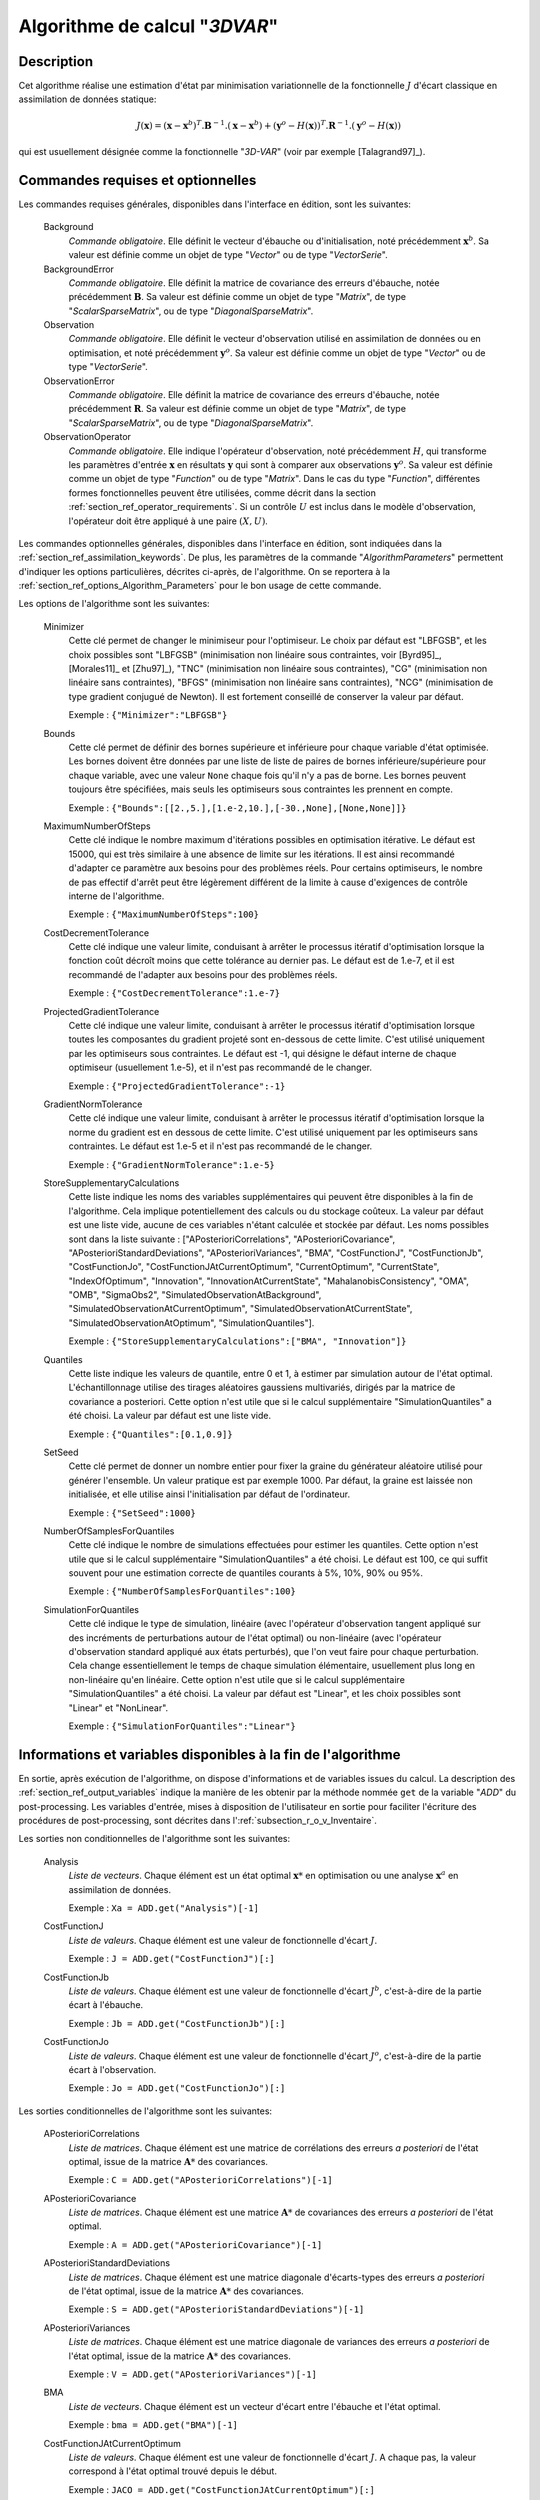 ..
   Copyright (C) 2008-2017 EDF R&D

   This file is part of SALOME ADAO module.

   This library is free software; you can redistribute it and/or
   modify it under the terms of the GNU Lesser General Public
   License as published by the Free Software Foundation; either
   version 2.1 of the License, or (at your option) any later version.

   This library is distributed in the hope that it will be useful,
   but WITHOUT ANY WARRANTY; without even the implied warranty of
   MERCHANTABILITY or FITNESS FOR A PARTICULAR PURPOSE.  See the GNU
   Lesser General Public License for more details.

   You should have received a copy of the GNU Lesser General Public
   License along with this library; if not, write to the Free Software
   Foundation, Inc., 59 Temple Place, Suite 330, Boston, MA  02111-1307 USA

   See http://www.salome-platform.org/ or email : webmaster.salome@opencascade.com

   Author: Jean-Philippe Argaud, jean-philippe.argaud@edf.fr, EDF R&D

.. index:: single: 3DVAR
.. _section_ref_algorithm_3DVAR:

Algorithme de calcul "*3DVAR*"
------------------------------

Description
+++++++++++

Cet algorithme réalise une estimation d'état par minimisation variationnelle de
la fonctionnelle :math:`J` d'écart classique en assimilation de données
statique:

.. math:: J(\mathbf{x})=(\mathbf{x}-\mathbf{x}^b)^T.\mathbf{B}^{-1}.(\mathbf{x}-\mathbf{x}^b)+(\mathbf{y}^o-H(\mathbf{x}))^T.\mathbf{R}^{-1}.(\mathbf{y}^o-H(\mathbf{x}))

qui est usuellement désignée comme la fonctionnelle "*3D-VAR*" (voir par exemple
[Talagrand97]_).

Commandes requises et optionnelles
++++++++++++++++++++++++++++++++++

.. index:: single: AlgorithmParameters
.. index:: single: Background
.. index:: single: BackgroundError
.. index:: single: Observation
.. index:: single: ObservationError
.. index:: single: ObservationOperator
.. index:: single: Minimizer
.. index:: single: Bounds
.. index:: single: MaximumNumberOfSteps
.. index:: single: CostDecrementTolerance
.. index:: single: ProjectedGradientTolerance
.. index:: single: GradientNormTolerance
.. index:: single: StoreSupplementaryCalculations
.. index:: single: Quantiles
.. index:: single: SetSeed
.. index:: single: NumberOfSamplesForQuantiles
.. index:: single: SimulationForQuantiles

Les commandes requises générales, disponibles dans l'interface en édition, sont
les suivantes:

  Background
    *Commande obligatoire*. Elle définit le vecteur d'ébauche ou
    d'initialisation, noté précédemment :math:`\mathbf{x}^b`. Sa valeur est
    définie comme un objet de type "*Vector*" ou de type "*VectorSerie*".

  BackgroundError
    *Commande obligatoire*. Elle définit la matrice de covariance des erreurs
    d'ébauche, notée précédemment :math:`\mathbf{B}`. Sa valeur est définie
    comme un objet de type "*Matrix*", de type "*ScalarSparseMatrix*", ou de
    type "*DiagonalSparseMatrix*".

  Observation
    *Commande obligatoire*. Elle définit le vecteur d'observation utilisé en
    assimilation de données ou en optimisation, et noté précédemment
    :math:`\mathbf{y}^o`. Sa valeur est définie comme un objet de type "*Vector*"
    ou de type "*VectorSerie*".

  ObservationError
    *Commande obligatoire*. Elle définit la matrice de covariance des erreurs
    d'ébauche, notée précédemment :math:`\mathbf{R}`. Sa valeur est définie
    comme un objet de type "*Matrix*", de type "*ScalarSparseMatrix*", ou de
    type "*DiagonalSparseMatrix*".

  ObservationOperator
    *Commande obligatoire*. Elle indique l'opérateur d'observation, noté
    précédemment :math:`H`, qui transforme les paramètres d'entrée
    :math:`\mathbf{x}` en résultats :math:`\mathbf{y}` qui sont à comparer aux
    observations :math:`\mathbf{y}^o`. Sa valeur est définie comme un objet de
    type "*Function*" ou de type "*Matrix*". Dans le cas du type "*Function*",
    différentes formes fonctionnelles peuvent être utilisées, comme décrit dans
    la section :ref:`section_ref_operator_requirements`. Si un contrôle
    :math:`U` est inclus dans le modèle d'observation, l'opérateur doit être
    appliqué à une paire :math:`(X,U)`.

Les commandes optionnelles générales, disponibles dans l'interface en édition,
sont indiquées dans la :ref:`section_ref_assimilation_keywords`. De plus, les
paramètres de la commande "*AlgorithmParameters*" permettent d'indiquer les
options particulières, décrites ci-après, de l'algorithme. On se reportera à la
:ref:`section_ref_options_Algorithm_Parameters` pour le bon usage de cette
commande.

Les options de l'algorithme sont les suivantes:

  Minimizer
    Cette clé permet de changer le minimiseur pour l'optimiseur. Le choix par
    défaut est "LBFGSB", et les choix possibles sont "LBFGSB" (minimisation non
    linéaire sous contraintes, voir [Byrd95]_, [Morales11]_ et [Zhu97]_), "TNC"
    (minimisation non linéaire sous contraintes), "CG" (minimisation non
    linéaire sans contraintes), "BFGS" (minimisation non linéaire sans
    contraintes), "NCG" (minimisation de type gradient conjugué de Newton). Il
    est fortement conseillé de conserver la valeur par défaut.

    Exemple : ``{"Minimizer":"LBFGSB"}``

  Bounds
    Cette clé permet de définir des bornes supérieure et inférieure pour chaque
    variable d'état optimisée. Les bornes doivent être données par une liste de
    liste de paires de bornes inférieure/supérieure pour chaque variable, avec
    une valeur ``None`` chaque fois qu'il n'y a pas de borne. Les bornes peuvent
    toujours être spécifiées, mais seuls les optimiseurs sous contraintes les
    prennent en compte.

    Exemple : ``{"Bounds":[[2.,5.],[1.e-2,10.],[-30.,None],[None,None]]}``

  MaximumNumberOfSteps
    Cette clé indique le nombre maximum d'itérations possibles en optimisation
    itérative. Le défaut est 15000, qui est très similaire à une absence de
    limite sur les itérations. Il est ainsi recommandé d'adapter ce paramètre
    aux besoins pour des problèmes réels. Pour certains optimiseurs, le nombre
    de pas effectif d'arrêt peut être légèrement différent de la limite à cause
    d'exigences de contrôle interne de l'algorithme.

    Exemple : ``{"MaximumNumberOfSteps":100}``

  CostDecrementTolerance
    Cette clé indique une valeur limite, conduisant à arrêter le processus
    itératif d'optimisation lorsque la fonction coût décroît moins que cette
    tolérance au dernier pas. Le défaut est de 1.e-7, et il est recommandé
    de l'adapter aux besoins pour des problèmes réels.

    Exemple : ``{"CostDecrementTolerance":1.e-7}``

  ProjectedGradientTolerance
    Cette clé indique une valeur limite, conduisant à arrêter le processus
    itératif d'optimisation lorsque toutes les composantes du gradient projeté
    sont en-dessous de cette limite. C'est utilisé uniquement par les
    optimiseurs sous contraintes. Le défaut est -1, qui désigne le défaut
    interne de chaque optimiseur (usuellement 1.e-5), et il n'est pas recommandé
    de le changer.

    Exemple : ``{"ProjectedGradientTolerance":-1}``

  GradientNormTolerance
    Cette clé indique une valeur limite, conduisant à arrêter le processus
    itératif d'optimisation lorsque la norme du gradient est en dessous de cette
    limite. C'est utilisé uniquement par les optimiseurs sans contraintes. Le
    défaut est 1.e-5 et il n'est pas recommandé de le changer.

    Exemple : ``{"GradientNormTolerance":1.e-5}``

  StoreSupplementaryCalculations
    Cette liste indique les noms des variables supplémentaires qui peuvent être
    disponibles à la fin de l'algorithme. Cela implique potentiellement des
    calculs ou du stockage coûteux. La valeur par défaut est une liste vide,
    aucune de ces variables n'étant calculée et stockée par défaut. Les noms
    possibles sont dans la liste suivante : ["APosterioriCorrelations",
    "APosterioriCovariance", "APosterioriStandardDeviations",
    "APosterioriVariances", "BMA", "CostFunctionJ", "CostFunctionJb",
    "CostFunctionJo", "CostFunctionJAtCurrentOptimum", "CurrentOptimum",
    "CurrentState", "IndexOfOptimum", "Innovation", "InnovationAtCurrentState",
    "MahalanobisConsistency", "OMA", "OMB", "SigmaObs2",
    "SimulatedObservationAtBackground", "SimulatedObservationAtCurrentOptimum",
    "SimulatedObservationAtCurrentState", "SimulatedObservationAtOptimum",
    "SimulationQuantiles"].

    Exemple : ``{"StoreSupplementaryCalculations":["BMA", "Innovation"]}``

  Quantiles
    Cette liste indique les valeurs de quantile, entre 0 et 1, à estimer par
    simulation autour de l'état optimal. L'échantillonnage utilise des tirages
    aléatoires gaussiens multivariés, dirigés par la matrice de covariance a
    posteriori. Cette option n'est utile que si le calcul supplémentaire
    "SimulationQuantiles" a été choisi. La valeur par défaut est une liste vide.

    Exemple : ``{"Quantiles":[0.1,0.9]}``

  SetSeed
    Cette clé permet de donner un nombre entier pour fixer la graine du
    générateur aléatoire utilisé pour générer l'ensemble. Un valeur pratique est
    par exemple 1000. Par défaut, la graine est laissée non initialisée, et elle
    utilise ainsi l'initialisation par défaut de l'ordinateur.

    Exemple : ``{"SetSeed":1000}``

  NumberOfSamplesForQuantiles
    Cette clé indique le nombre de simulations effectuées pour estimer les
    quantiles. Cette option n'est utile que si le calcul supplémentaire
    "SimulationQuantiles" a été choisi. Le défaut est 100, ce qui suffit souvent
    pour une estimation correcte de quantiles courants à 5%, 10%, 90% ou 95%.

    Exemple : ``{"NumberOfSamplesForQuantiles":100}``

  SimulationForQuantiles
    Cette clé indique le type de simulation, linéaire (avec l'opérateur
    d'observation tangent appliqué sur des incréments de perturbations autour de
    l'état optimal) ou non-linéaire (avec l'opérateur d'observation standard
    appliqué aux états perturbés), que l'on veut faire pour chaque perturbation.
    Cela change essentiellement le temps de chaque simulation élémentaire,
    usuellement plus long en non-linéaire qu'en linéaire. Cette option n'est
    utile que si le calcul supplémentaire "SimulationQuantiles" a été choisi. La
    valeur par défaut est "Linear", et les choix possibles sont "Linear" et
    "NonLinear".

    Exemple : ``{"SimulationForQuantiles":"Linear"}``

Informations et variables disponibles à la fin de l'algorithme
++++++++++++++++++++++++++++++++++++++++++++++++++++++++++++++

En sortie, après exécution de l'algorithme, on dispose d'informations et de
variables issues du calcul. La description des
:ref:`section_ref_output_variables` indique la manière de les obtenir par la
méthode nommée ``get`` de la variable "*ADD*" du post-processing. Les variables
d'entrée, mises à disposition de l'utilisateur en sortie pour faciliter
l'écriture des procédures de post-processing, sont décrites dans
l':ref:`subsection_r_o_v_Inventaire`.

Les sorties non conditionnelles de l'algorithme sont les suivantes:

  Analysis
    *Liste de vecteurs*. Chaque élément est un état optimal :math:`\mathbf{x}*`
    en optimisation ou une analyse :math:`\mathbf{x}^a` en assimilation de
    données.

    Exemple : ``Xa = ADD.get("Analysis")[-1]``

  CostFunctionJ
    *Liste de valeurs*. Chaque élément est une valeur de fonctionnelle d'écart
    :math:`J`.

    Exemple : ``J = ADD.get("CostFunctionJ")[:]``

  CostFunctionJb
    *Liste de valeurs*. Chaque élément est une valeur de fonctionnelle d'écart
    :math:`J^b`, c'est-à-dire de la partie écart à l'ébauche.

    Exemple : ``Jb = ADD.get("CostFunctionJb")[:]``

  CostFunctionJo
    *Liste de valeurs*. Chaque élément est une valeur de fonctionnelle d'écart
    :math:`J^o`, c'est-à-dire de la partie écart à l'observation.

    Exemple : ``Jo = ADD.get("CostFunctionJo")[:]``

Les sorties conditionnelles de l'algorithme sont les suivantes:

  APosterioriCorrelations
    *Liste de matrices*. Chaque élément est une matrice de corrélations des
    erreurs *a posteriori* de l'état optimal, issue de la matrice
    :math:`\mathbf{A}*` des covariances.

    Exemple : ``C = ADD.get("APosterioriCorrelations")[-1]``

  APosterioriCovariance
    *Liste de matrices*. Chaque élément est une matrice :math:`\mathbf{A}*` de
    covariances des erreurs *a posteriori* de l'état optimal.

    Exemple : ``A = ADD.get("APosterioriCovariance")[-1]``

  APosterioriStandardDeviations
    *Liste de matrices*. Chaque élément est une matrice diagonale d'écarts-types
    des erreurs *a posteriori* de l'état optimal, issue de la matrice
    :math:`\mathbf{A}*` des covariances.

    Exemple : ``S = ADD.get("APosterioriStandardDeviations")[-1]``

  APosterioriVariances
    *Liste de matrices*. Chaque élément est une matrice diagonale de variances
    des erreurs *a posteriori* de l'état optimal, issue de la matrice
    :math:`\mathbf{A}*` des covariances.

    Exemple : ``V = ADD.get("APosterioriVariances")[-1]``

  BMA
    *Liste de vecteurs*. Chaque élément est un vecteur d'écart entre
    l'ébauche et l'état optimal.

    Exemple : ``bma = ADD.get("BMA")[-1]``

  CostFunctionJAtCurrentOptimum
    *Liste de valeurs*. Chaque élément est une valeur de fonctionnelle d'écart
    :math:`J`. A chaque pas, la valeur correspond à l'état optimal trouvé depuis
    le début.

    Exemple : ``JACO = ADD.get("CostFunctionJAtCurrentOptimum")[:]``

  CostFunctionJbAtCurrentOptimum
    *Liste de valeurs*. Chaque élément est une valeur de fonctionnelle d'écart
    :math:`J^b`, c'est-à-dire de la partie écart à l'ébauche. A chaque pas, la
    valeur correspond à l'état optimal trouvé depuis le début.

    Exemple : ``JbACO = ADD.get("CostFunctionJbAtCurrentOptimum")[:]``

  CostFunctionJoAtCurrentOptimum
    *Liste de valeurs*. Chaque élément est une valeur de fonctionnelle d'écart
    :math:`J^o`, c'est-à-dire de la partie écart à l'observation. A chaque pas,
    la valeur correspond à l'état optimal trouvé depuis le début.

    Exemple : ``JoACO = ADD.get("CostFunctionJoAtCurrentOptimum")[:]``

  CurrentOptimum
    *Liste de vecteurs*. Chaque élément est le vecteur d'état optimal au pas de
    temps courant au cours du déroulement de l'algorithme d'optimisation. Ce
    n'est pas nécessairement le dernier état.

    Exemple : ``Xo = ADD.get("CurrentOptimum")[:]``

  CurrentState
    *Liste de vecteurs*. Chaque élément est un vecteur d'état courant utilisé
    au cours du déroulement de l'algorithme d'optimisation.

    Exemple : ``Xs = ADD.get("CurrentState")[:]``

  IndexOfOptimum
    *Liste d'entiers*. Chaque élément est l'index d'itération de l'optimum
    obtenu au cours du déroulement de l'algorithme d'optimisation. Ce n'est pas
    nécessairement le numéro de la dernière itération.

    Exemple : ``i = ADD.get("IndexOfOptimum")[-1]``

  Innovation
    *Liste de vecteurs*. Chaque élément est un vecteur d'innovation, qui est
    en statique l'écart de l'optimum à l'ébauche, et en dynamique l'incrément
    d'évolution.

    Exemple : ``d = ADD.get("Innovation")[-1]``

  InnovationAtCurrentState
    *Liste de vecteurs*. Chaque élément est un vecteur d'innovation à l'état
    courant.

    Exemple : ``ds = ADD.get("InnovationAtCurrentState")[-1]``

  MahalanobisConsistency
    *Liste de valeurs*. Chaque élément est une valeur de l'indicateur de
    qualité de Mahalanobis.

    Exemple : ``m = ADD.get("MahalanobisConsistency")[-1]``

  OMA
    *Liste de vecteurs*. Chaque élément est un vecteur d'écart entre
    l'observation et l'état optimal dans l'espace des observations.

    Exemple : ``oma = ADD.get("OMA")[-1]``

  OMB
    *Liste de vecteurs*. Chaque élément est un vecteur d'écart entre
    l'observation et l'état d'ébauche dans l'espace des observations.

    Exemple : ``omb = ADD.get("OMB")[-1]``

  SigmaObs2
    *Liste de valeurs*. Chaque élément est une valeur de l'indicateur de
    qualité :math:`(\sigma^o)^2` de la partie observation.

    Exemple : ``so2 = ADD.get("SigmaObs")[-1]``

  SimulatedObservationAtBackground
    *Liste de vecteurs*. Chaque élément est un vecteur d'observation simulé à
    partir de l'ébauche :math:`\mathbf{x}^b`.

    Exemple : ``hxb = ADD.get("SimulatedObservationAtBackground")[-1]``

  SimulatedObservationAtCurrentOptimum
    *Liste de vecteurs*. Chaque élément est un vecteur d'observation simulé à
    partir de l'état optimal au pas de temps courant au cours du déroulement de
    l'algorithme d'optimisation, c'est-à-dire dans l'espace des observations.

    Exemple : ``hxo = ADD.get("SimulatedObservationAtCurrentOptimum")[-1]``

  SimulatedObservationAtCurrentState
    *Liste de vecteurs*. Chaque élément est un vecteur d'observation simulé à
    partir de l'état courant, c'est-à-dire dans l'espace des observations.

    Exemple : ``hxs = ADD.get("SimulatedObservationAtCurrentState")[-1]``

  SimulatedObservationAtOptimum
    *Liste de vecteurs*. Chaque élément est un vecteur d'observation simulé à
    partir de l'analyse ou de l'état optimal :math:`\mathbf{x}^a`.

    Exemple : ``hxa = ADD.get("SimulatedObservationAtOptimum")[-1]``

  SimulationQuantiles
    *Liste de vecteurs*. Chaque élément est un vecteur correspondant à l'état
    observé qui réalise le quantile demandé, dans le même ordre que les
    quantiles requis par l'utilisateur.

    Exemple : ``sQuantiles = ADD.get("SimulationQuantiles")[:]``

Voir aussi
++++++++++

Références vers d'autres sections :
  - :ref:`section_ref_algorithm_Blue`
  - :ref:`section_ref_algorithm_ExtendedBlue`
  - :ref:`section_ref_algorithm_LinearityTest`

Références bibliographiques :
  - [Byrd95]_
  - [Morales11]_
  - [Talagrand97]_
  - [Zhu97]_
